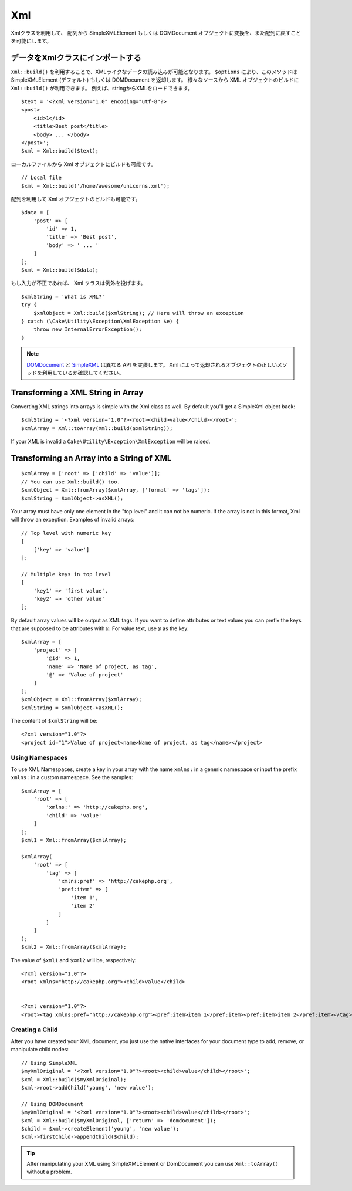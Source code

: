 Xml
###

.. php:namespace:: Cake\Utility

.. php:class:: Xml

..
    The Xml class allows you to transform arrays into SimpleXMLElement or
    DOMDocument objects, and back into arrays again.

Xmlクラスを利用して、 配列から SimpleXMLElement もしくは DOMDocument オブジェクトに変換を、また配列に戻すことを可能にします。

..
    Importing Data to Xml Class

データをXmlクラスにインポートする
===========================

.. php:staticmethod:: build($input, array $options = [])

..
    You can load XML-ish data using ``Xml::build()``. Depending on your
    ``$options`` parameter, this method will return a SimpleXMLElement (default)
    or DOMDocument object. You can use ``Xml::build()`` to build XML
    objects from a variety of sources.  For example, you can load XML from
    strings::

``Xml::build()`` を利用することで、XMLライクなデータの読み込みが可能となります。
``$options`` により、このメソッドは SimpleXMLElement (デフォルト) もしくは DOMDocument を返却します。
様々なソースから XML オブジェクトのビルドに ``Xml::build()`` が利用できます。
例えば、stringからXMLをロードできます。
::

    $text = '<?xml version="1.0" encoding="utf-8"?>
    <post>
        <id>1</id>
        <title>Best post</title>
        <body> ... </body>
    </post>';
    $xml = Xml::build($text);

..
    You can also build Xml objects from local files::

ローカルファイルから Xml オブジェクトにビルドも可能です。
::

    // Local file
    $xml = Xml::build('/home/awesome/unicorns.xml');

..
    You can also build Xml objects using an array::

配列を利用して Xml オブジェクトのビルドも可能です。
::

    $data = [
        'post' => [
            'id' => 1,
            'title' => 'Best post',
            'body' => ' ... '
        ]
    ];
    $xml = Xml::build($data);

..
    If your input is invalid, the Xml class will throw an exception::

もし入力が不正であれば、 Xml クラスは例外を投げます。
::

    $xmlString = 'What is XML?'
    try {
        $xmlObject = Xml::build($xmlString); // Here will throw an exception
    } catch (\Cake\Utility\Exception\XmlException $e) {
        throw new InternalErrorException();
    }

..
    `DOMDocument <http://php.net/domdocument>`_ and
    `SimpleXML <http://php.net/simplexml>`_ implement different API's.
    Be sure to use the correct methods on the object you request from Xml.

.. note::

    `DOMDocument <http://php.net/domdocument>`_ と `SimpleXML <http://php.net/simplexml>`_ は異なる API を実装します。
    Xml によって返却されるオブジェクトの正しいメソッドを利用しているか確認してください。








Transforming a XML String in Array
==================================

.. php:staticmethod:: toArray($obj);

Converting XML strings into arrays is simple with the Xml class as well. By
default you'll get a SimpleXml object back::

    $xmlString = '<?xml version="1.0"?><root><child>value</child></root>';
    $xmlArray = Xml::toArray(Xml::build($xmlString));

If your XML is invalid a ``Cake\Utility\Exception\XmlException`` will be raised.

Transforming an Array into a String of XML
==========================================

::

    $xmlArray = ['root' => ['child' => 'value']];
    // You can use Xml::build() too.
    $xmlObject = Xml::fromArray($xmlArray, ['format' => 'tags']);
    $xmlString = $xmlObject->asXML();

Your array must have only one element in the "top level" and it can not be
numeric. If the array is not in this format, Xml will throw an exception.
Examples of invalid arrays::

    // Top level with numeric key
    [
        ['key' => 'value']
    ];

    // Multiple keys in top level
    [
        'key1' => 'first value',
        'key2' => 'other value'
    ];


By default array values will be output as XML tags. If you want to define
attributes or text values you can prefix the keys that are supposed to be
attributes with ``@``. For value text, use ``@`` as the key::

    $xmlArray = [
        'project' => [
            '@id' => 1,
            'name' => 'Name of project, as tag',
            '@' => 'Value of project'
        ]
    ];
    $xmlObject = Xml::fromArray($xmlArray);
    $xmlString = $xmlObject->asXML();

The content of ``$xmlString`` will be::

    <?xml version="1.0"?>
    <project id="1">Value of project<name>Name of project, as tag</name></project>


Using Namespaces
----------------

To use XML Namespaces, create a key in your array with the name ``xmlns:``
in a generic namespace or input the prefix ``xmlns:`` in a custom namespace. See
the samples::

    $xmlArray = [
        'root' => [
            'xmlns:' => 'http://cakephp.org',
            'child' => 'value'
        ]
    ];
    $xml1 = Xml::fromArray($xmlArray);

    $xmlArray(
        'root' => [
            'tag' => [
                'xmlns:pref' => 'http://cakephp.org',
                'pref:item' => [
                    'item 1',
                    'item 2'
                ]
            ]
        ]
    );
    $xml2 = Xml::fromArray($xmlArray);

The value of ``$xml1`` and ``$xml2`` will be, respectively::

    <?xml version="1.0"?>
    <root xmlns="http://cakephp.org"><child>value</child>


    <?xml version="1.0"?>
    <root><tag xmlns:pref="http://cakephp.org"><pref:item>item 1</pref:item><pref:item>item 2</pref:item></tag></root>

Creating a Child
----------------

After you have created your XML document, you just use the native interfaces for
your document type to add, remove, or manipulate child nodes::

    // Using SimpleXML
    $myXmlOriginal = '<?xml version="1.0"?><root><child>value</child></root>';
    $xml = Xml::build($myXmlOriginal);
    $xml->root->addChild('young', 'new value');

    // Using DOMDocument
    $myXmlOriginal = '<?xml version="1.0"?><root><child>value</child></root>';
    $xml = Xml::build($myXmlOriginal, ['return' => 'domdocument']);
    $child = $xml->createElement('young', 'new value');
    $xml->firstChild->appendChild($child);

.. tip::

    After manipulating your XML using SimpleXMLElement or DomDocument you can use
    ``Xml::toArray()`` without a problem.

.. meta::
    :title lang=ja: Xml
    :keywords lang=ja: array php,xml class,xml objects,post xml,xml object,string url,string data,xml parser,php 5,bakery,constructor,php xml,cakephp,php file,unicorns,meth
